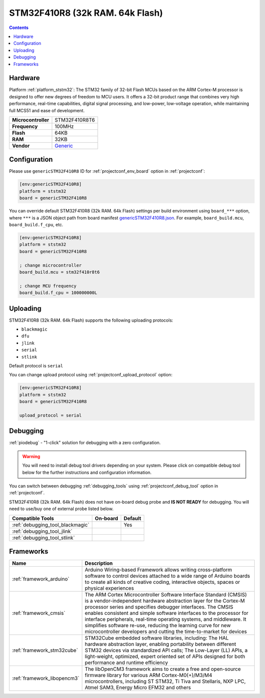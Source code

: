 
.. _board_ststm32_genericSTM32F410R8:

STM32F410R8 (32k RAM. 64k Flash)
================================

.. contents::

Hardware
--------

Platform :ref:`platform_ststm32`: The STM32 family of 32-bit Flash MCUs based on the ARM Cortex-M processor is designed to offer new degrees of freedom to MCU users. It offers a 32-bit product range that combines very high performance, real-time capabilities, digital signal processing, and low-power, low-voltage operation, while maintaining full MCS51 and ease of development.

.. list-table::

  * - **Microcontroller**
    - STM32F410R8T6
  * - **Frequency**
    - 100MHz
  * - **Flash**
    - 64KB
  * - **RAM**
    - 32KB
  * - **Vendor**
    - `Generic <https://www.st.com/en/microcontrollers-microprocessors/stm32f410r8.html?utm_source=platformio.org&utm_medium=docs>`__


Configuration
-------------

Please use ``genericSTM32F410R8`` ID for :ref:`projectconf_env_board` option in :ref:`projectconf`:

.. code-block:: ini

  [env:genericSTM32F410R8]
  platform = ststm32
  board = genericSTM32F410R8

You can override default STM32F410R8 (32k RAM. 64k Flash) settings per build environment using
``board_***`` option, where ``***`` is a JSON object path from
board manifest `genericSTM32F410R8.json <https://github.com/platformio/platform-ststm32/blob/master/boards/genericSTM32F410R8.json>`_. For example,
``board_build.mcu``, ``board_build.f_cpu``, etc.

.. code-block:: ini

  [env:genericSTM32F410R8]
  platform = ststm32
  board = genericSTM32F410R8

  ; change microcontroller
  board_build.mcu = stm32f410r8t6

  ; change MCU frequency
  board_build.f_cpu = 100000000L


Uploading
---------
STM32F410R8 (32k RAM. 64k Flash) supports the following uploading protocols:

* ``blackmagic``
* ``dfu``
* ``jlink``
* ``serial``
* ``stlink``

Default protocol is ``serial``

You can change upload protocol using :ref:`projectconf_upload_protocol` option:

.. code-block:: ini

  [env:genericSTM32F410R8]
  platform = ststm32
  board = genericSTM32F410R8

  upload_protocol = serial

Debugging
---------

:ref:`piodebug` - "1-click" solution for debugging with a zero configuration.

.. warning::
    You will need to install debug tool drivers depending on your system.
    Please click on compatible debug tool below for the further
    instructions and configuration information.

You can switch between debugging :ref:`debugging_tools` using
:ref:`projectconf_debug_tool` option in :ref:`projectconf`.

STM32F410R8 (32k RAM. 64k Flash) does not have on-board debug probe and **IS NOT READY** for debugging. You will need to use/buy one of external probe listed below.

.. list-table::
  :header-rows:  1

  * - Compatible Tools
    - On-board
    - Default
  * - :ref:`debugging_tool_blackmagic`
    -
    - Yes
  * - :ref:`debugging_tool_jlink`
    -
    -
  * - :ref:`debugging_tool_stlink`
    -
    -

Frameworks
----------
.. list-table::
    :header-rows:  1

    * - Name
      - Description

    * - :ref:`framework_arduino`
      - Arduino Wiring-based Framework allows writing cross-platform software to control devices attached to a wide range of Arduino boards to create all kinds of creative coding, interactive objects, spaces or physical experiences

    * - :ref:`framework_cmsis`
      - The ARM Cortex Microcontroller Software Interface Standard (CMSIS) is a vendor-independent hardware abstraction layer for the Cortex-M processor series and specifies debugger interfaces. The CMSIS enables consistent and simple software interfaces to the processor for interface peripherals, real-time operating systems, and middleware. It simplifies software re-use, reducing the learning curve for new microcontroller developers and cutting the time-to-market for devices

    * - :ref:`framework_stm32cube`
      - STM32Cube embedded software libraries, including: The HAL hardware abstraction layer, enabling portability between different STM32 devices via standardized API calls; The Low-Layer (LL) APIs, a light-weight, optimized, expert oriented set of APIs designed for both performance and runtime efficiency

    * - :ref:`framework_libopencm3`
      - The libOpenCM3 framework aims to create a free and open-source firmware library for various ARM Cortex-M0(+)/M3/M4 microcontrollers, including ST STM32, Ti Tiva and Stellaris, NXP LPC, Atmel SAM3, Energy Micro EFM32 and others
